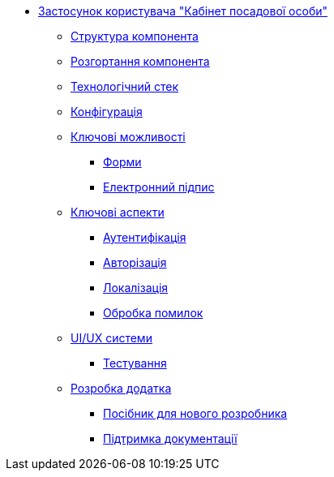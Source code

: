 ******* xref:officer-portal:summary.adoc[Застосунок користувача "Кабінет посадової особи"]
******** xref:officer-portal:general/building-blocks.adoc[Структура компонента]
******** xref:officer-portal:general/deployment-view.adoc[Розгортання компонента]
******** xref:officer-portal:general/technologies.adoc[Технологічний стек]
******** xref:officer-portal:general/configuration-options.adoc[Конфігурація]
******** xref:officer-portal:features/features.adoc[Ключові можливості]
********* xref:officer-portal:features/forms/forms.adoc[Форми]
********* xref:officer-portal:features/signature/signature.adoc[Електронний підпис]
******** xref:officer-portal:keyAspects/key-aspects.adoc[Ключові аспекти]
********* xref:officer-portal:keyAspects/authentication/authentication.adoc[Аутентифікація]
********* xref:officer-portal:keyAspects/authorization/authorization.adoc[Авторізація]
********* xref:officer-portal:keyAspects/localization/localization.adoc[Локалізація]
********* xref:officer-portal:keyAspects/errorHandling/error-handling.adoc[Обробка помилок]
******** xref:officer-portal:keyAspects/userExperience/user-experience.adoc[UI/UX системи]
********* xref:officer-portal:keyAspects/testing/testing.adoc[Тестування]
******** xref:officer-portal:development/development.adoc[Розробка додатка]
********* xref:officer-portal:development/newcomerGuide/newcomerGuide.adoc[Посібник для нового розробника]
********* xref:officer-portal:development/documentation/documentation.adoc[Підтримка документації]
